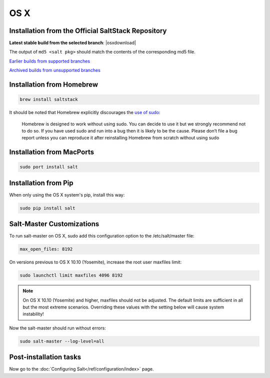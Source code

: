 ====
OS X
====

Installation from the Official SaltStack Repository
===================================================

**Latest stable build from the selected branch**:
|osxdownload|

The output of ``md5 <salt pkg>`` should match the contents of the
corresponding md5 file.

`Earlier builds from supported branches <https://repo.saltstack.com/osx/>`__

`Archived builds from unsupported branches <https://repo.saltstack.com/osx/archive/>`__

Installation from Homebrew
==========================

.. code-block:: bash

    brew install saltstack

It should be noted that Homebrew explicitly discourages the `use of sudo`_:

    Homebrew is designed to work without using sudo. You can decide to use it but we strongly recommend not to do so. If you have used sudo and run into a bug then it is likely to be the cause. Please don’t file a bug report unless you can reproduce it after reinstalling Homebrew from scratch without using sudo

.. _use of sudo: https://github.com/Homebrew/homebrew/blob/master/share/doc/homebrew/FAQ.md#sudo

Installation from MacPorts
==========================

.. code-block:: bash

    sudo port install salt

Installation from Pip
=====================
When only using the OS X system's pip, install this way:

.. code-block:: bash

    sudo pip install salt

Salt-Master Customizations
==========================
To run salt-master on OS X, sudo add this configuration option to the /etc/salt/master file:

.. code-block:: bash

    max_open_files: 8192

On versions previous to OS X 10.10 (Yosemite), increase the root user maxfiles limit:

.. code-block:: bash

    sudo launchctl limit maxfiles 4096 8192

.. note::

    On OS X 10.10 (Yosemite) and higher, maxfiles should not be adjusted. The
    default limits are sufficient in all but the most extreme scenarios.
    Overriding these values with the setting below will cause system
    instability!

Now the salt-master should run without errors:

.. code-block:: bash

    sudo salt-master --log-level=all

Post-installation tasks
=======================

Now go to the :doc:`Configuring Salt</ref/configuration/index>` page.

